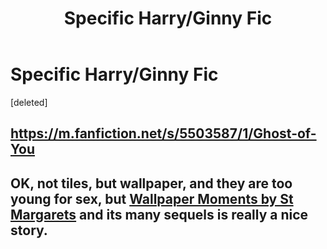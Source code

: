 #+TITLE: Specific Harry/Ginny Fic

* Specific Harry/Ginny Fic
:PROPERTIES:
:Score: 4
:DateUnix: 1583280798.0
:DateShort: 2020-Mar-04
:FlairText: What's That Fic?
:END:
[deleted]


** [[https://m.fanfiction.net/s/5503587/1/Ghost-of-You]]
:PROPERTIES:
:Author: displayheartcode
:Score: 1
:DateUnix: 1583287278.0
:DateShort: 2020-Mar-04
:END:


** OK, not tiles, but wallpaper, and they are too young for sex, but [[http://www.siye.co.uk/siye/viewstory.php?sid=2036][Wallpaper Moments by St Margarets]] and its many sequels is really a nice story.
:PROPERTIES:
:Author: ceplma
:Score: 1
:DateUnix: 1583326017.0
:DateShort: 2020-Mar-04
:END:
